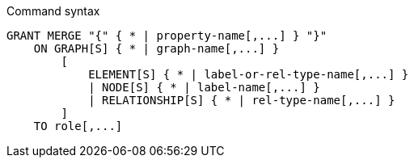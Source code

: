 .Command syntax
[source, cypher]
-----
GRANT MERGE "{" { * | property-name[,...] } "}"
    ON GRAPH[S] { * | graph-name[,...] }
        [
            ELEMENT[S] { * | label-or-rel-type-name[,...] }
            | NODE[S] { * | label-name[,...] }
            | RELATIONSHIP[S] { * | rel-type-name[,...] }
        ]
    TO role[,...]
-----
